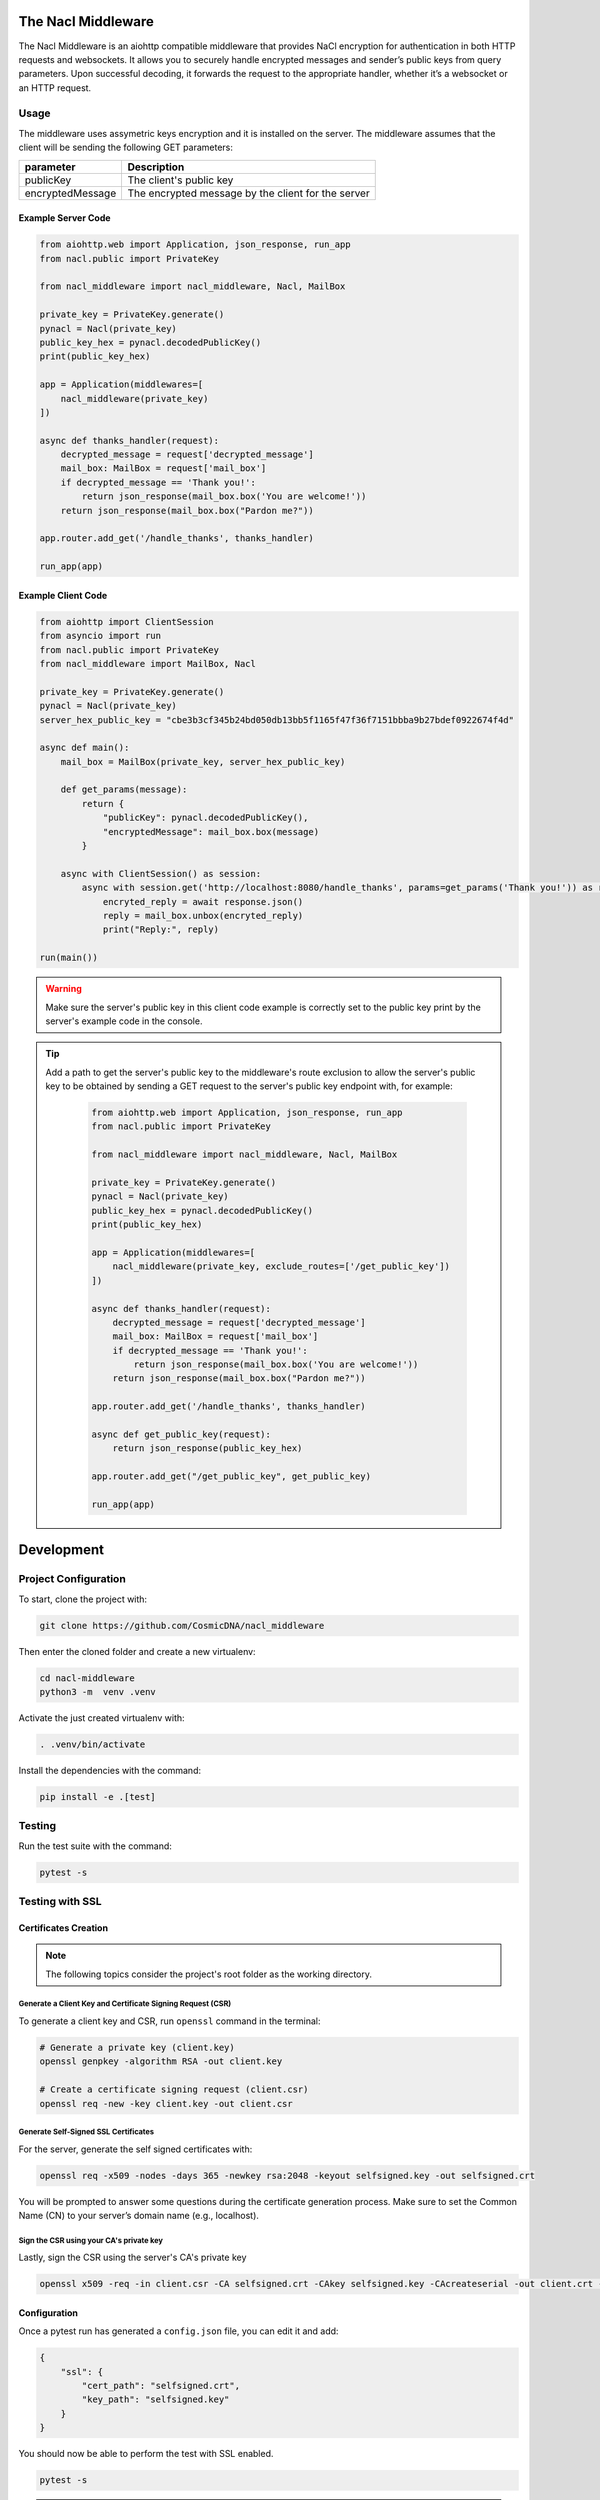 The Nacl Middleware
===================

The Nacl Middleware is an aiohttp compatible middleware that provides NaCl encryption for authentication in both HTTP requests and websockets. It allows you to securely handle encrypted messages and sender’s public keys from query parameters. Upon successful decoding, it forwards the request to the appropriate handler, whether it’s a websocket or an HTTP request.


Usage
-----

The middleware uses assymetric keys encryption and it is installed on the server. The middleware assumes that the client will be sending the following GET parameters:


+-------------------+----------------------------------------------------+
| parameter         | Description                                        |
+===================+====================================================+
| publicKey         | The client's public key                            |
+-------------------+----------------------------------------------------+
| encryptedMessage  | The encrypted message by the client for the server |
+-------------------+----------------------------------------------------+


Example Server Code
^^^^^^^^^^^^^^^^^^^

.. code-block:: python

    from aiohttp.web import Application, json_response, run_app
    from nacl.public import PrivateKey

    from nacl_middleware import nacl_middleware, Nacl, MailBox

    private_key = PrivateKey.generate()
    pynacl = Nacl(private_key)
    public_key_hex = pynacl.decodedPublicKey()
    print(public_key_hex)

    app = Application(middlewares=[
        nacl_middleware(private_key)
    ])

    async def thanks_handler(request):
        decrypted_message = request['decrypted_message']
        mail_box: MailBox = request['mail_box']
        if decrypted_message == 'Thank you!':
            return json_response(mail_box.box('You are welcome!'))
        return json_response(mail_box.box("Pardon me?"))

    app.router.add_get('/handle_thanks', thanks_handler)

    run_app(app)


Example Client Code
^^^^^^^^^^^^^^^^^^^

.. code-block:: python

    from aiohttp import ClientSession
    from asyncio import run
    from nacl.public import PrivateKey
    from nacl_middleware import MailBox, Nacl

    private_key = PrivateKey.generate()
    pynacl = Nacl(private_key)
    server_hex_public_key = "cbe3b3cf345b24bd050db13bb5f1165f47f36f7151bbba9b27bdef0922674f4d"

    async def main():
        mail_box = MailBox(private_key, server_hex_public_key)

        def get_params(message):
            return {
                "publicKey": pynacl.decodedPublicKey(),
                "encryptedMessage": mail_box.box(message)
            }

        async with ClientSession() as session:
            async with session.get('http://localhost:8080/handle_thanks', params=get_params('Thank you!')) as response:
                encryted_reply = await response.json()
                reply = mail_box.unbox(encryted_reply)
                print("Reply:", reply)

    run(main())

.. warning::

    Make sure the server's public key in this client code example is correctly set to the public key print by the server's example code in the console.

.. tip::
   Add a path to get the server's public key to the middleware's route exclusion to allow the server's public key to be obtained by sending a GET request to the server's public key endpoint with, for example:

    .. code-block:: python

        from aiohttp.web import Application, json_response, run_app
        from nacl.public import PrivateKey

        from nacl_middleware import nacl_middleware, Nacl, MailBox

        private_key = PrivateKey.generate()
        pynacl = Nacl(private_key)
        public_key_hex = pynacl.decodedPublicKey()
        print(public_key_hex)

        app = Application(middlewares=[
            nacl_middleware(private_key, exclude_routes=['/get_public_key'])
        ])

        async def thanks_handler(request):
            decrypted_message = request['decrypted_message']
            mail_box: MailBox = request['mail_box']
            if decrypted_message == 'Thank you!':
                return json_response(mail_box.box('You are welcome!'))
            return json_response(mail_box.box("Pardon me?"))

        app.router.add_get('/handle_thanks', thanks_handler)

        async def get_public_key(request):
            return json_response(public_key_hex)

        app.router.add_get("/get_public_key", get_public_key)

        run_app(app)


Development
===========

Project Configuration
---------------------

To start, clone the project with:

.. code-block:: shell

    git clone https://github.com/CosmicDNA/nacl_middleware

Then enter the cloned folder and create a new virtualenv:

.. code-block:: shell

    cd nacl-middleware
    python3 -m  venv .venv

Activate the just created virtualenv with:

.. code-block:: shell

    . .venv/bin/activate

Install the dependencies with the command:

.. code-block:: shell

    pip install -e .[test]

Testing
-------

Run the test suite with the command:

.. code-block:: shell

    pytest -s

Testing with SSL
----------------

Certificates Creation
^^^^^^^^^^^^^^^^^^^^^

.. note::

    The following topics consider the project's root folder as the working directory.


Generate a Client Key and Certificate Signing Request (CSR)
"""""""""""""""""""""""""""""""""""""""""""""""""""""""""""

To generate a client key and CSR, run ``openssl`` command in the terminal:

.. code-block:: shell

    # Generate a private key (client.key)
    openssl genpkey -algorithm RSA -out client.key

    # Create a certificate signing request (client.csr)
    openssl req -new -key client.key -out client.csr

Generate Self-Signed SSL Certificates
"""""""""""""""""""""""""""""""""""""

For the server, generate the self signed certificates with:

.. code-block:: shell

    openssl req -x509 -nodes -days 365 -newkey rsa:2048 -keyout selfsigned.key -out selfsigned.crt

You will be prompted to answer some questions during the certificate generation process. Make sure to set the Common Name (CN) to your server’s domain name (e.g., localhost).

Sign the CSR using your CA's private key
""""""""""""""""""""""""""""""""""""""""

Lastly, sign the CSR using the server's CA's private key

.. code-block:: shell

    openssl x509 -req -in client.csr -CA selfsigned.crt -CAkey selfsigned.key -CAcreateserial -out client.crt -days 365

Configuration
^^^^^^^^^^^^^

Once a pytest run has generated a ``config.json`` file, you can edit it and add:

.. code-block:: json

    {
        "ssl": {
            "cert_path": "selfsigned.crt",
            "key_path": "selfsigned.key"
        }
    }

You should now be able to perform the test with SSL enabled.

.. code-block:: shell

    pytest -s

.. tip::

    Removing the ``ssl`` section from config.json deactivates SSL within both client and server modules.
